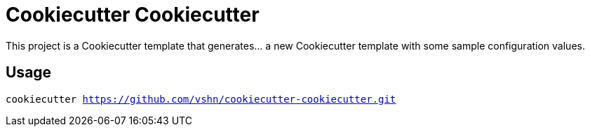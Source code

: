 = Cookiecutter Cookiecutter

This project is a Cookiecutter template that generates… a new Cookiecutter template with some sample configuration values.

== Usage

`cookiecutter https://github.com/vshn/cookiecutter-cookiecutter.git`
